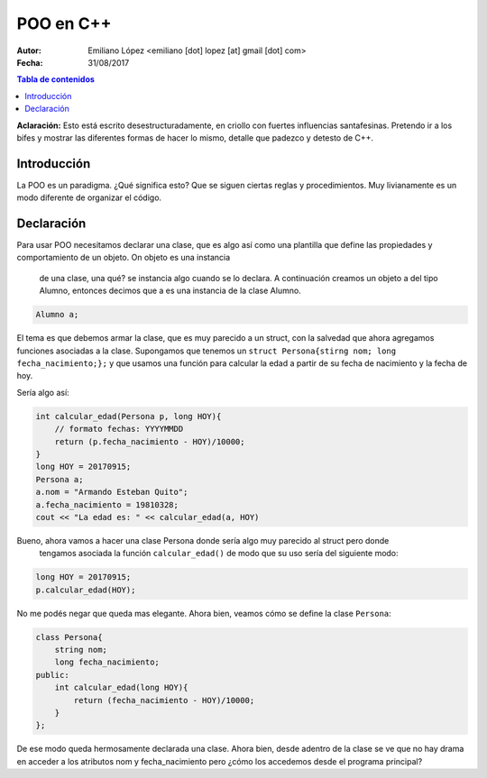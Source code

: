 ==========
POO en C++
==========

:Autor: Emiliano López <emiliano [dot] lopez [at] gmail [dot] com>
:Fecha: 31/08/2017

.. contents:: Tabla de contenidos

**Aclaración:** Esto está escrito desestructuradamente, en criollo con fuertes 
influencias santafesinas. Pretendo ir a los bifes y mostrar las diferentes formas 
de hacer lo mismo, detalle que padezco y detesto de C++. 

Introducción
------------

La POO es un paradigma. ¿Qué significa esto? Que se siguen ciertas reglas y procedimientos.
Muy livianamente es un modo diferente de organizar el código.


Declaración
-----------

Para usar POO necesitamos declarar una clase, que es algo así como una plantilla
que define las propiedades y comportamiento de un objeto. On objeto es una instancia
 de una clase, una qué? se instancia algo cuando se lo declara. A continuación 
 creamos un objeto a del tipo Alumno, entonces decimos que a es una instancia de la
 clase Alumno.

.. code-block:: cpp

    Alumno a;

El tema es que debemos armar la clase, que es muy parecido a un struct, con la salvedad
que ahora agregamos funciones asociadas a la clase.  Supongamos que tenemos un 
``struct Persona{stirng nom; long fecha_nacimiento;};`` y que usamos una función
para calcular la edad a partir de su fecha de nacimiento y la fecha de hoy.

Sería algo así:

.. code-block:: cpp

    int calcular_edad(Persona p, long HOY){
        // formato fechas: YYYYMMDD
        return (p.fecha_nacimiento - HOY)/10000;
    }
    long HOY = 20170915;
    Persona a;
    a.nom = "Armando Esteban Quito";
    a.fecha_nacimiento = 19810328;
    cout << "La edad es: " << calcular_edad(a, HOY) 
     
Bueno, ahora vamos a hacer una clase Persona donde sería algo muy parecido al struct pero donde
 tengamos asociada la función ``calcular_edad()`` de modo que su uso sería del siguiente modo:

.. code-block:: cpp

    long HOY = 20170915;
    p.calcular_edad(HOY);

No me podés negar que queda mas elegante. Ahora bien, veamos cómo se define la clase ``Persona``:

.. code-block:: cpp

    class Persona{
        string nom;
        long fecha_nacimiento;
    public:
        int calcular_edad(long HOY){
            return (fecha_nacimiento - HOY)/10000;
        }
    };

De ese modo queda hermosamente declarada una clase. Ahora bien, desde adentro de 
la clase se ve que no hay drama en acceder a los atributos nom y fecha_nacimiento pero 
¿cómo los accedemos desde el programa principal?
